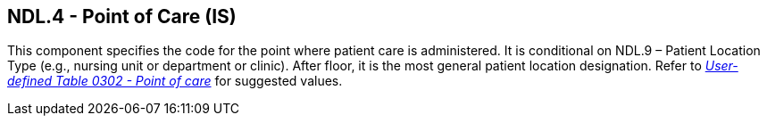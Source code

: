 == NDL.4 - Point of Care (IS)

[datatype-definition]
This component specifies the code for the point where patient care is administered. It is conditional on NDL.9 – Patient Location Type (e.g., nursing unit or department or clinic). After floor, it is the most general patient location designation. Refer to file:///E:\V2\v2.9%20final%20Nov%20from%20Frank\V29_CH02C_Tables.docx#HL70302[_User-defined Table 0302 - Point of care_] for suggested values.

